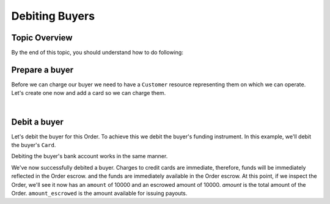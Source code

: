 Debiting Buyers
-----------------

.. admonition:: References
  :header_class: alert alert-tab full-width alert-tab-persianBlue60
  :body_class: alert alert-persianBlue20

  .. cssclass:: mini-header

    Guides

  .. cssclass:: list-noindent

    - `balanced.js </1.1/guides/balanced-js>`_

  .. cssclass:: mini-header

    API Specification

  .. cssclass:: list-noindent

    - `Orders Collection <https://github.com/balanced/balanced-api/blob/master/fixtures/orders.json>`_
    - `Order Resource <https://github.com/balanced/balanced-api/blob/master/fixtures/_models/order.json>`_

  .. cssclass:: mini-header

    API Reference

  .. cssclass:: list-noindent

    - `Create a Customer </1.1/api/customers/#create-a-customer>`_
    - `Create a Bank Account (Direct) </1.1/api/bank-accounts/#create-a-bank-account-direct>`_
    - `Create a Debit for an Order </1.1/api/debits/#create-a-debit-for-an-order>`_


Topic Overview
~~~~~~~~~~~~~~~~~~

By the end of this topic, you should understand how to do following:

.. cssclass:: list-noindent

  - \* Create a ``Customer`` representing a seller (merchant) and associate a ``BankAccount`` to it.
  - \* Create an ``Order``
  - \* Update an ``Order``


Prepare a buyer
~~~~~~~~~~~~~~~~~

Before we can charge our buyer we need to have a ``Customer`` resource representing them
on which we can operate. Let's create one now and add a card so we can charge them.

.. note::
  :header_class: alert alert-tab-yellow
  :body_class: alert alert-yellow

  In this guide we will tokenize the bank account directly, however, balanced.js should be used
  to tokenize bank accounts in production marketplaces. Refer to the
  `balanced.js guide </1.1/guides/balanced-js>`_ for more information on implementing balanced.js
  in your application.

|

.. snippet:: create-buyer-and-card



Debit a buyer
~~~~~~~~~~~~~~~

Let's debit the buyer for this Order. To achieve this we debit the buyer's funding instrument.
In this example, we'll debit the buyer's ``Card``.

.. snippet:: order-debit


Debiting the buyer's bank account works in the same manner.

.. snippet:: order-debit-bank-account


We've now successfully debited a buyer. Charges to credit cards are immediate, therefore, funds will be
immediately reflected in the Order escrow.    and the funds are immediately available in the Order escrow.
At this point, if we inspect the Order, we'll see it now has an ``amount`` of
10000 and an escrowed amount of 10000. `amount` is the total amount of the
Order. ``amount_escrowed`` is the amount available for issuing payouts.

.. snippet:: order-amount-escrowed